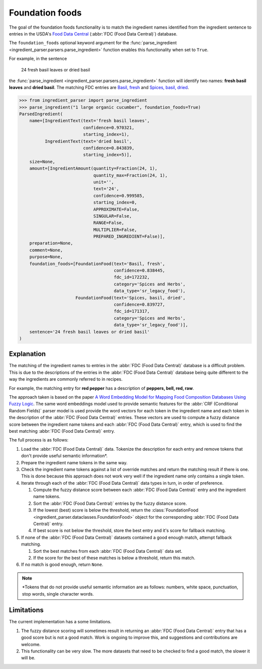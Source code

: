 Foundation foods
================

.. versionchanged:: v2.1.0

    This functionality now matches ingredients to the FDC database.

    Whilst the changes are API compatible with earlier versions, the contents of the fields in the :class:`FoundationFood <ingredient_parser.dataclasses.FoundationFood>` objects are different.

The goal of the foundation foods functionality is to match the ingredient names identified from the ingredient sentence to entries in the USDA's `Food Data Central <https://fdc.nal.usda.gov/>`_ (:abbr:`FDC (Food Data Central)`) database.

The ``foundation_foods`` optional keyword argument for the :func:`parse_ingredient <ingredient_parser.parsers.parse_ingredient>` function enables this functionality when set to ``True``.

For example, in the sentence

    24 fresh basil leaves or dried basil

the :func:`parse_ingredient <ingredient_parser.parsers.parse_ingredient>` function will identify two names: **fresh basil leaves** and **dried basil**. The matching FDC entries are `Basil, fresh <https://fdc.nal.usda.gov/food-details/172232/nutrients>`_ and `Spices, basil, dried <https://fdc.nal.usda.gov/food-details/171317/nutrients>`_.

.. code:: python

    >>> from ingredient_parser import parse_ingredient
    >>> parse_ingredient("1 large organic cucumber", foundation_foods=True)
    ParsedIngredient(
        name=[IngredientText(text='fresh basil leaves',
                             confidence=0.970321,
                             starting_index=1),
              IngredientText(text='dried basil',
                             confidence=0.843839,
                             starting_index=5)],
        size=None,
        amount=[IngredientAmount(quantity=Fraction(24, 1),
                                 quantity_max=Fraction(24, 1),
                                 unit='',
                                 text='24',
                                 confidence=0.999585,
                                 starting_index=0,
                                 APPROXIMATE=False,
                                 SINGULAR=False,
                                 RANGE=False,
                                 MULTIPLIER=False,
                                 PREPARED_INGREDIENT=False)],
        preparation=None,
        comment=None,
        purpose=None,
        foundation_foods=[FoundationFood(text='Basil, fresh',
                                         confidence=0.838445,
                                         fdc_id=172232,
                                         category='Spices and Herbs',
                                         data_type='sr_legacy_food'),
                          FoundationFood(text='Spices, basil, dried',
                                         confidence=0.839727,
                                         fdc_id=171317,
                                         category='Spices and Herbs',
                                         data_type='sr_legacy_food')],
        sentence='24 fresh basil leaves or dried basil'
    )


Explanation
^^^^^^^^^^^

The matching of the ingredient names to entries in the :abbr:`FDC (Food Data Central)` database is a difficult problem.
This is due to the descriptions of the entries in the :abbr:`FDC (Food Data Central)` database being quite different to the way the ingredients are commonly referred to in recipes.

For example,  the matching entry for **red pepper** has a description of **peppers, bell, red, raw**.

The approach taken is based on the paper `A Word Embedding Model for Mapping Food Composition Databases Using Fuzzy Logic <https://dx.doi.org/10.1007/978-3-030-50143-3_50>`_.
The same word embeddings model used to provide semantic features for the :abbr:`CRF (Conditional Random Fields)` parser model is used provide the word vectors for each token in the ingredient name and each token in the description of the :abbr:`FDC (Food Data Central)` entries.
These vectors are used to compute a fuzzy distance score between the ingredient name tokens and each :abbr:`FDC (Food Data Central)` entry, which is used to find the best matching :abbr:`FDC (Food Data Central)` entry.

The full process is as follows:

#. Load the :abbr:`FDC (Food Data Central)` data. Tokenize the description for each entry and remove tokens that don't provide useful semantic information\*.

#. Prepare the ingredient name tokens in the same way.

#. Check the ingredient name tokens against a list of override matches and return the matching result if there is one.
   This is done because this approach does not work very well if the ingredient name only contains a single token.

#. Iterate through each of the :abbr:`FDC (Food Data Central)` data types in turn, in order of preference.

   #. Compute the fuzzy distance score between each :abbr:`FDC (Food Data Central)` entry and the ingredient name tokens.

   #. Sort the :abbr:`FDC (Food Data Central)` entries by the fuzzy distance score.

   #. If the lowest (best) score is below the threshold, return the :class:`FoundationFood <ingredient_parser.dataclasses.FoundationFood>` object for the corresponding :abbr:`FDC (Food Data Central)` entry.

   #. If best score is not below the threshold, store the best entry and it's score for fallback matching.

#. If none of the :abbr:`FDC (Food Data Central)` datasets contained a good enough match, attempt fallback matching.

   #. Sort the best matches from each :abbr:`FDC (Food Data Central)` data set.

   #. If the score for the best of these matches is below a threshold, return this match.

#. If no match is good enough, return ``None``.

.. note::

    \*Tokens that do not provide useful semantic information are as follows: numbers, white space, punctuation, stop words, single character words.

Limitations
^^^^^^^^^^^

The current implementation has a some limitations.

#. The fuzzy distance scoring will sometimes result in returning an :abbr:`FDC (Food Data Central)` entry that has a good score but is not a good match.
   Work is ongoing to improve this, and suggestions and contributions are welcome.

#. This functionality can be very slow.
   The more datasets that need to be checked to find a good match, the slower it will be.
